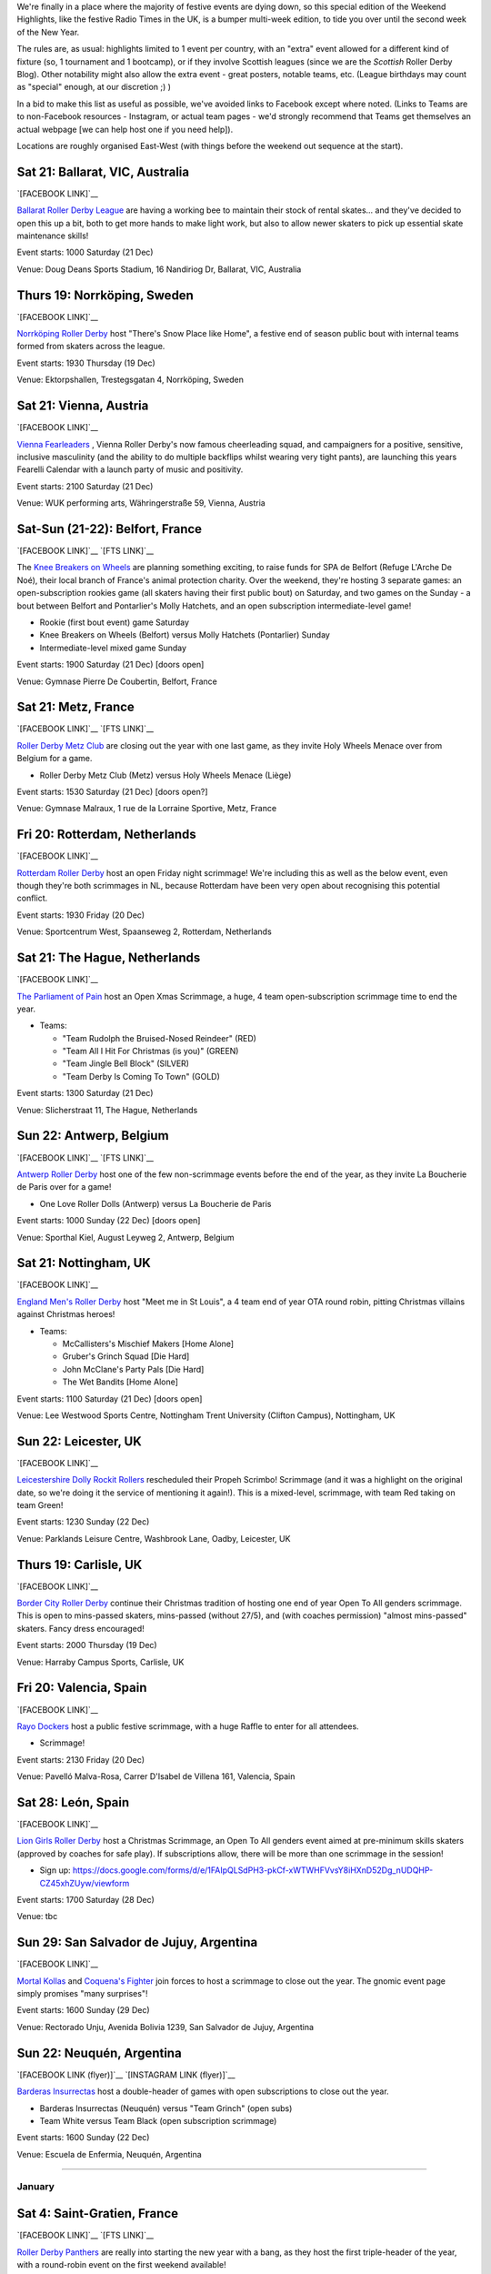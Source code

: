 .. title: Weekend Highlights: 2019-2020 End of Year
.. slug: weekendhighlights-20192020
.. date: 2019-12-16 20:26:00 UTC+00:00
.. tags: weekend highlights, french roller derby, swedish roller derby, british roller derby, belgian roller derby, argentine roller derby, icelandic roller derby, austrian roller derby, dutch roller derby, spanish roller derby, short track roller derby, open scrimmage, bootcamp
.. category:
.. link:
.. description:
.. type: text
.. author: aoanla

We're finally in a place where the majority of festive events are dying down, so this special edition of the Weekend Highlights, like the festive Radio Times in the UK, is a bumper multi-week edition, to tide you over until the second week of the New Year.

The rules are, as usual: highlights limited to 1 event per country, with an "extra" event allowed for a different kind of fixture
(so, 1 tournament and 1 bootcamp), or if they involve Scottish leagues (since we are the *Scottish* Roller Derby Blog).
Other notability might also allow the extra event - great posters, notable teams, etc. (League birthdays may count as "special" enough, at our discretion ;) )

In a bid to make this list as useful as possible, we've avoided links to Facebook except where noted.
(Links to Teams are to non-Facebook resources - Instagram, or actual team pages - we'd strongly recommend that Teams
get themselves an actual webpage [we can help host one if you need help]).

Locations are roughly organised East-West (with things before the weekend out sequence at the start).

.. image:: /images/2019/12/HOLS-wkly-map.png
  :alt: Map of all events (coded by type)
  :width: 100 %

.. TEASER_END

Sat 21: Ballarat, VIC, Australia
-----------------------------------------------

`[FACEBOOK LINK]`__

.. __: https://www.facebook.com/events/462235871070370/


`Ballarat Roller Derby League`_ are having a working bee to maintain their stock of rental skates... and they've decided to open this up a bit, both to get more hands to make light work, but also to allow newer skaters to pick up essential skate maintenance skills!

.. _Ballarat Roller Derby League: https://www.ballaratrollerderby.com.au


Event starts: 1000 Saturday (21 Dec)

Venue: Doug Deans Sports Stadium, 16 Nandiriog Dr, Ballarat, VIC, Australia

Thurs 19: Norrköping, Sweden
-----------------------------------------------

`[FACEBOOK LINK]`__

.. __: https://www.facebook.com/events/366158644185384/


`Norrköping Roller Derby`_ host "There's Snow Place like Home", a festive end of season public bout with internal teams formed from skaters across the league.

.. _Norrköping Roller Derby: http://norrkopingrollerderby.se/

Event starts: 1930 Thursday (19 Dec)

Venue: Ektorpshallen, Trestegsgatan 4, Norrköping, Sweden

Sat 21: Vienna, Austria
-----------------------------------------------

`[FACEBOOK LINK]`__

.. __: https://www.facebook.com/events/433535490686186/

`Vienna Fearleaders`_ , Vienna Roller Derby's now famous cheerleading squad, and campaigners for a positive, sensitive, inclusive masculinity (and the ability to do multiple backflips whilst wearing very tight pants), are launching this years Fearelli Calendar with a launch party of music and positivity.

.. _Vienna Fearleaders: https://www.fearleadersvienna.com/

Event starts: 2100 Saturday (21 Dec)

Venue: WUK performing arts, Währingerstraße 59, Vienna, Austria

Sat-Sun (21-22): Belfort, France
-----------------------------------------------

`[FACEBOOK LINK]`__
`[FTS LINK]`__

.. __: https://www.facebook.com/events/248907502708511/
.. __: http://www.flattrackstats.com/node/112087


The `Knee Breakers on Wheels`_ are planning something exciting, to raise funds for SPA de Belfort (Refuge L'Arche De Noé), their local branch of France's animal protection charity. Over the weekend, they're hosting 3 separate games: an open-subscription rookies game (all skaters having their first public bout) on Saturday, and two games on the Sunday - a bout between Belfort and Pontarlier's Molly Hatchets, and an open subscription intermediate-level game!

.. _Knee Breakers on Wheels: https://www.instagram.com/rollerderbybelfort/

- Rookie (first bout event) game Saturday
- Knee Breakers on Wheels (Belfort) versus Molly Hatchets (Pontarlier) Sunday
- Intermediate-level mixed game Sunday

Event starts: 1900 Saturday (21 Dec) [doors open]

Venue: Gymnase Pierre De Coubertin, Belfort, France

Sat 21: Metz, France
-----------------------------------------------

`[FACEBOOK LINK]`__
`[FTS LINK]`__

.. __: https://www.facebook.com/events/464216267552185/
.. __: http://www.flattrackstats.com/node/112518


`Roller Derby Metz Club`_ are closing out the year with one last game, as they invite Holy Wheels Menace over from Belgium for a game.

.. _Roller Derby Metz Club: http://rollerderbymetz.fr/

- Roller Derby Metz Club (Metz) versus Holy Wheels Menace (Liège)

Event starts: 1530 Saturday (21 Dec) [doors open?]

Venue: Gymnase Malraux, 1 rue de la Lorraine Sportive, Metz, France

Fri 20: Rotterdam, Netherlands
-----------------------------------------------

`[FACEBOOK LINK]`__

.. __: https://www.facebook.com/events/418298985714035/


`Rotterdam Roller Derby`_ host an open Friday night scrimmage! We're including this as well as the below event, even though
they're both scrimmages in NL, because Rotterdam have been very open about recognising this potential conflict.

.. _Rotterdam Roller Derby: http://rotterdamrollerderby.nl/

Event starts: 1930 Friday (20 Dec)

Venue: Sportcentrum West, Spaanseweg 2, Rotterdam, Netherlands

Sat 21: The Hague, Netherlands
-----------------------------------------------

`[FACEBOOK LINK]`__

.. __: https://www.facebook.com/events/355905218436859/


`The Parliament of Pain`_ host an Open Xmas Scrimmage, a huge, 4 team open-subscription scrimmage time to end the year.

.. _The Parliament of Pain: https://www.parliamentofpain.nl/

- Teams:

  - "Team Rudolph the Bruised-Nosed Reindeer" (RED)
  - "Team All I Hit For Christmas (is you)" (GREEN)
  - "Team Jingle Bell Block" (SILVER)
  - "Team Derby Is Coming To Town" (GOLD)

Event starts: 1300 Saturday (21 Dec)

Venue: Slicherstraat 11, The Hague, Netherlands

Sun 22: Antwerp, Belgium
-----------------------------------------------

`[FACEBOOK LINK]`__
`[FTS LINK]`__

.. __: https://www.facebook.com/events/436507557060055/
.. __: http://www.flattrackstats.com/node/112461


`Antwerp Roller Derby`_ host one of the few non-scrimmage events before the end of the year, as they invite La Boucherie de Paris over for a game!

.. _Antwerp Roller Derby: https://antwerprollerderby.be/

- One Love Roller Dolls (Antwerp) versus La Boucherie de Paris

Event starts: 1000 Sunday (22 Dec) [doors open]

Venue: Sporthal Kiel, August Leyweg 2, Antwerp, Belgium

Sat 21: Nottingham, UK
-----------------------------------------------

`[FACEBOOK LINK]`__

.. __: https://www.facebook.com/events/684261592051508/


`England Men's Roller Derby`_ host "Meet me in St Louis", a 4 team end of year OTA round robin, pitting Christmas villains against Christmas heroes!

.. _England Men's Roller Derby: https://www.instagram.com/englandmensrd/

- Teams:

  - McCallisters's Mischief Makers [Home Alone]
  - Gruber's Grinch Squad [Die Hard]
  - John McClane's Party Pals [Die Hard]
  - The Wet Bandits [Home Alone]

Event starts: 1100 Saturday (21 Dec) [doors open]

Venue: Lee Westwood Sports Centre, Nottingham Trent University (Clifton Campus), Nottingham, UK

Sun 22: Leicester, UK
-----------------------------------------------

`[FACEBOOK LINK]`__

.. __: https://www.facebook.com/events/3271415159540825/


`Leicestershire Dolly Rockit Rollers`_ rescheduled their Propeh Scrimbo! Scrimmage (and it was a highlight on the original date, so we're doing it the service of mentioning it again!). This is a mixed-level, scrimmage, with team Red taking on team Green!

.. _Leicestershire Dolly Rockit Rollers: https://www.dollyrockitrollers.co.uk/

Event starts: 1230 Sunday (22 Dec)

Venue: Parklands Leisure Centre, Washbrook Lane, Oadby, Leicester, UK

Thurs 19: Carlisle, UK
-----------------------------------------------

`[FACEBOOK LINK]`__

.. __: https://www.facebook.com/events/3134796086590924/


`Border City Roller Derby`_ continue their Christmas tradition of hosting one end of year Open To All genders scrimmage. This is open to mins-passed skaters, mins-passed (without 27/5), and (with coaches permission) "almost mins-passed" skaters. Fancy dress encouraged!

.. _Border City Roller Derby: https://bordercityrollers.com/

Event starts: 2000 Thursday (19 Dec)

Venue: Harraby Campus Sports, Carlisle, UK

Fri 20: Valencia, Spain
-----------------------------------------------

`[FACEBOOK LINK]`__

.. __: https://www.facebook.com/events/451061989166241/


`Rayo Dockers`_ host a public festive scrimmage, with a huge Raffle to enter for all attendees.

.. _Rayo Dockers: https://www.instagram.com/valenciarollerderby/

- Scrimmage!

Event starts: 2130 Friday (20 Dec)

Venue: Pavelló Malva-Rosa, Carrer D'Isabel de Villena 161, Valencia, Spain

Sat 28: León, Spain
-----------------------------------------------

`[FACEBOOK LINK]`__

.. __: https://www.facebook.com/events/1202776189922453/


`Lion Girls Roller Derby`_ host a Christmas Scrimmage, an Open To All genders event aimed at pre-minimum skills skaters (approved by coaches for safe play). If subscriptions allow, there will be more than one scrimmage in the session!

.. _Lion Girls Roller Derby: http://liongirlsrollerderby.es/

- Sign up: https://docs.google.com/forms/d/e/1FAIpQLSdPH3-pkCf-xWTWHFVvsY8iHXnD52Dg_nUDQHP-CZ45xhZUyw/viewform

Event starts: 1700 Saturday (28 Dec)

Venue: tbc

Sun 29: San Salvador de Jujuy, Argentina
-----------------------------------------------

`[FACEBOOK LINK]`__

.. __: https://www.facebook.com/events/2621706414551368/

`Mortal Kollas`_ and `Coquena's Fighter`_ join forces to host a scrimmage to close out the year. The gnomic event page simply promises "many surprises"!

.. _Mortal Kollas: https://www.instagram.com/mortalkollasrollerderby
.. _Coquena's Fighter: https://www.instagram.com/coquenas_fighter

Event starts: 1600 Sunday (29 Dec)

Venue: Rectorado Unju, Avenida Bolivia 1239, San Salvador de Jujuy, Argentina

Sun 22: Neuquén, Argentina
-----------------------------------------------

`[FACEBOOK LINK (flyer)]`__
`[INSTAGRAM LINK (flyer)]`__

.. __: https://www.facebook.com/photo.php?fbid=1181651062224858&set=a.447067885683183&type=3
.. __: https://www.instagram.com/p/B581cLqngck/

`Barderas Insurrectas`_ host a double-header of games with open subscriptions to close out the year.

.. _Barderas Insurrectas: https://www.instagram.com/barderasinsurrectas/

- Barderas Insurrectas (Neuquén) versus "Team Grinch" (open subs)
- Team White versus Team Black (open subscription scrimmage)

Event starts: 1600 Sunday (22 Dec)

Venue: Escuela de Enfermia, Neuquén, Argentina

=======

January
=========

Sat 4: Saint-Gratien, France
-----------------------------------------------

`[FACEBOOK LINK]`__
`[FTS LINK]`__

.. __: https://www.facebook.com/events/539541686827350/
.. __: http://www.flattrackstats.com/node/112468
.. __: http://www.flattrackstats.com/bouts/112449/overview
.. __: http://www.flattrackstats.com/node/112450


`Roller Derby Panthers`_ are really into starting the new year with a bang, as they host the first triple-header of the year, with a round-robin event on the first weekend available!

.. _Roller Derby Panthers: http://www.roller-derby-panthers.fr/

- Teams:

  - Mystery team [listed on FTS as Metz ;) ]
  - Les Divines Machines (Nantes B)
  - Panthers+ (Saint-Gratien A/B)

Event starts: 0900 Saturday (4 Jan) [first whistle?]

Venue: 28 rue du picolo, 95210 Saint-Gratien, Ile-De-France, France

Sat-Sun (4-5): La Roche sur Yon, France
-----------------------------------------------

`[FACEBOOK LINK]`__

.. __: https://www.facebook.com/events/422909728427662/


`Les Passeuses Dâmes`_ are helping everyone work off their festive indulgence (and maybe start off that New Year's Resolution to get into Roller Derby) with a two-day bootcamp aimed at rookie skaters (with or without min-skills, up to 3 games experience).

Unusually, there's a strong theory component to this bootcamp, with Saturday devoted to exploring the organisation of a real Roller Derby bout and the processes involved. (The Sunday then has a direct coaching process, and concluding scrimmage.)

.. _Les Passeuses Dâmes: https://www.lavendeenne.com/les-passeuses-dames

Event starts: 1400 Saturday (4 Jan)

Venue: Salle De L'angelmière, Chemin de l'Ornay, La Roche-sur-Yon, France

Sun 5: Durham, UK
-----------------------------------------------

`[FACEBOOK LINK]`__

.. __: https://www.facebook.com/events/432108720800161/


`Durham Roller Derby`_ are helping you zip back into derby fitness, with a single day bootcamp run by New Wheeled Order and Power of Scotland's Rosie Peacock.

.. _Durham Roller Derby: https://durhamrollerderby.com/

Event starts: 0930 Sunday (5 Jan)

Venue: Durham Community Business College, Durham, UK

Wed 1: Huddersfield, UK
-----------------------------------------------

`[FACEBOOK LINK]`__

.. __: https://www.facebook.com/events/1333471380148213/

`ALL IN\: Community Roller Derby`_ host probably the first event of the new year, as they invite everyone to get over their hangovers and welcome in 2020 with a Scrimmage using `Rolla Skate Club`_ 's Short Track Roller Derby rules!

.. _ALL IN\: Community Roller Derby: https://www.allincrd.uk
.. Rolla Skate Club: https://rollaskateclub.com/short-track-roller-derby-resources/

- Tickets https://bookwhen.com/allin?#focus=ev-sav1-20200101193000

Event starts: 1930 Wednesday (1 Jan)

Venue: North Huddersfield Trust School, Woodhouse Hall Road, Hudderfield, UK

Mon 6: Madrid, Spain
-----------------------------------------------

`[FACEBOOK LINK]`__

.. __: https://www.facebook.com/events/984178625270260/:


`Roller Derby Madrid`_ are holding a Festive Raffle over the end of year period (you can buy tickets at Oveja Negra Taberna Vegana), and this is when they'll be drawing the winners.

.. _Roller Derby Madrid: http://www.rollerderbymadrid.com/

Event starts: 1800 Monday (6 Jan)

Venue: (RDM headquarters)

Sat 4: Reykjavik, Iceland
-----------------------------------------------

`[FACEBOOK LINK]`__
`[FTS LINK]`__

.. __: https://www.facebook.com/events/1031846330482256/
.. __: http://www.flattrackstats.com/node/112018


`Roller Derby Iceland`_ open the new year with another international bout (although, to be fair, they can't have any other kind!), as Italy's Alp'n Rockets fly up for a game.

.. _Roller Derby Iceland: http://www.rollerderby.is/

- Ragnarök (Iceland) versus Alp'n Rockets (Bozen)

Event starts: 1500 Saturday (4 Jan) [doors open]

Venue: Íþróttamiðstöð Seltjarnarness, Seltjarnarnes, Iceland

=======

Also of interest, due to their attendees or focus:
====================================================


Thurs 9 Jan: Ottawa, IL, USA
-----------------------------------------------

`[FACEBOOK LINK]`__

.. __: https://www.facebook.com/events/755285651607534/

`Illinois Valley Vixens`_ (link to Facebook) are hosting a Short Track Roller Derby Clinic: an introduction to Rolla Skate Club's ruleset (and how it differs,
and resembles, the WFTDA rules), and a chance to play a bout under the rules! This session is closed to the public, but tickets are still available to attend.

.. _Illinois Valley Vixens: https://www.facebook.com/IVVRD

Sign-up: https://docs.google.com/forms/d/e/1FAIpQLSeMzQXE6Nympzlv3b81vD144ovqusbcRaCFHwTIpPMbvEMpJQ/viewform?usp=sf_link

Event starts: 1830 Thurs (9 Jan)

Venue: 1511 Chestnut St, Ottawa, IL, USA


Fri 10 Jan: The INTERNET
-----------------------------------------------

`[FACEBOOK LINK]`__

.. __: https://www.facebook.com/events/804663089965034/


Mysterious new Roller-Derby podcast, `How To Recycle`_ (link to Facebook) launch their first episode live!

.. _How To Recycle: https://www.facebook.com/howtorecycleapodcast/

Event starts: 2000 Fri (10 Jan), GMT?

Venue: THE INTERNET (Facebook Live?)
